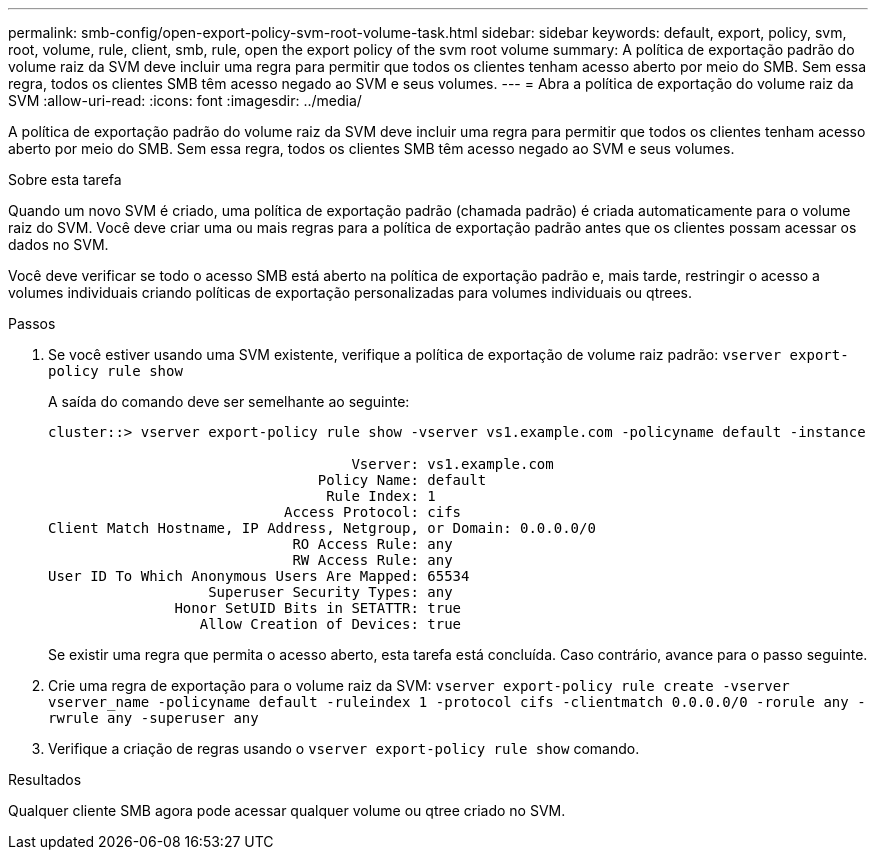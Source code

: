 ---
permalink: smb-config/open-export-policy-svm-root-volume-task.html 
sidebar: sidebar 
keywords: default, export, policy, svm, root, volume, rule, client, smb, rule, open the export policy of the svm root volume 
summary: A política de exportação padrão do volume raiz da SVM deve incluir uma regra para permitir que todos os clientes tenham acesso aberto por meio do SMB. Sem essa regra, todos os clientes SMB têm acesso negado ao SVM e seus volumes. 
---
= Abra a política de exportação do volume raiz da SVM
:allow-uri-read: 
:icons: font
:imagesdir: ../media/


[role="lead"]
A política de exportação padrão do volume raiz da SVM deve incluir uma regra para permitir que todos os clientes tenham acesso aberto por meio do SMB. Sem essa regra, todos os clientes SMB têm acesso negado ao SVM e seus volumes.

.Sobre esta tarefa
Quando um novo SVM é criado, uma política de exportação padrão (chamada padrão) é criada automaticamente para o volume raiz do SVM. Você deve criar uma ou mais regras para a política de exportação padrão antes que os clientes possam acessar os dados no SVM.

Você deve verificar se todo o acesso SMB está aberto na política de exportação padrão e, mais tarde, restringir o acesso a volumes individuais criando políticas de exportação personalizadas para volumes individuais ou qtrees.

.Passos
. Se você estiver usando uma SVM existente, verifique a política de exportação de volume raiz padrão: `vserver export-policy rule show`
+
A saída do comando deve ser semelhante ao seguinte:

+
[listing]
----

cluster::> vserver export-policy rule show -vserver vs1.example.com -policyname default -instance

                                    Vserver: vs1.example.com
                                Policy Name: default
                                 Rule Index: 1
                            Access Protocol: cifs
Client Match Hostname, IP Address, Netgroup, or Domain: 0.0.0.0/0
                             RO Access Rule: any
                             RW Access Rule: any
User ID To Which Anonymous Users Are Mapped: 65534
                   Superuser Security Types: any
               Honor SetUID Bits in SETATTR: true
                  Allow Creation of Devices: true
----
+
Se existir uma regra que permita o acesso aberto, esta tarefa está concluída. Caso contrário, avance para o passo seguinte.

. Crie uma regra de exportação para o volume raiz da SVM: `vserver export-policy rule create -vserver vserver_name -policyname default -ruleindex 1 -protocol cifs -clientmatch 0.0.0.0/0 -rorule any -rwrule any -superuser any`
. Verifique a criação de regras usando o `vserver export-policy rule show` comando.


.Resultados
Qualquer cliente SMB agora pode acessar qualquer volume ou qtree criado no SVM.
